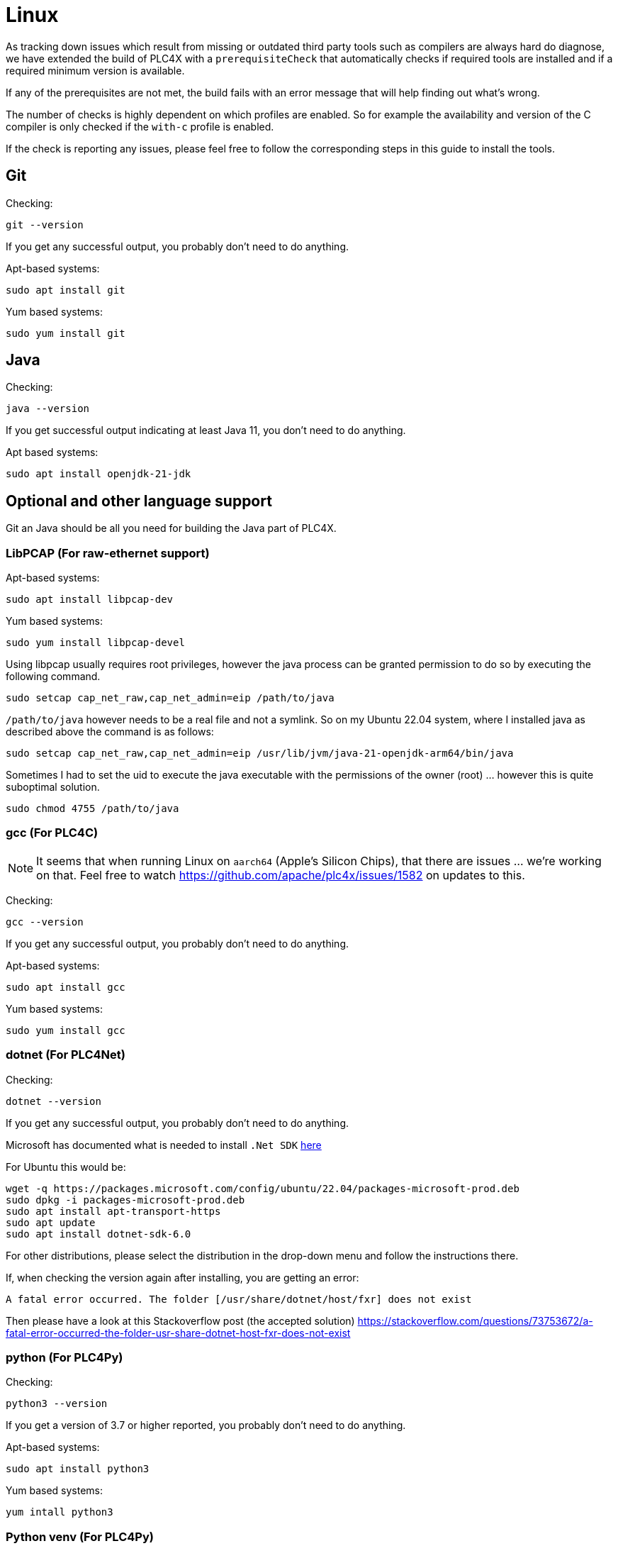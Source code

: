 //
//  Licensed to the Apache Software Foundation (ASF) under one or more
//  contributor license agreements.  See the NOTICE file distributed with
//  this work for additional information regarding copyright ownership.
//  The ASF licenses this file to You under the Apache License, Version 2.0
//  (the "License"); you may not use this file except in compliance with
//  the License.  You may obtain a copy of the License at
//
//      https://www.apache.org/licenses/LICENSE-2.0
//
//  Unless required by applicable law or agreed to in writing, software
//  distributed under the License is distributed on an "AS IS" BASIS,
//  WITHOUT WARRANTIES OR CONDITIONS OF ANY KIND, either express or implied.
//  See the License for the specific language governing permissions and
//  limitations under the License.
//

= Linux

As tracking down issues which result from missing or outdated third party tools such as compilers are always hard do diagnose, we have extended the build of PLC4X with a `prerequisiteCheck` that automatically checks if required tools are installed and if a required minimum version is available.

If any of the prerequisites are not met, the build fails with an error message that will help finding out what's wrong.

The number of checks is highly dependent on which profiles are enabled.
So for example the availability and version of the C compiler is only checked if the `with-c` profile is enabled.

If the check is reporting any issues, please feel free to follow the corresponding steps in this guide to install the tools.

== Git

Checking:

 git --version

If you get any successful output, you probably don't need to do anything.

Apt-based systems:

 sudo apt install git

Yum based systems:

 sudo yum install git

== Java

Checking:

 java --version

If you get successful output indicating at least Java 11, you don't need to do anything.

Apt based systems:

 sudo apt install openjdk-21-jdk

== Optional and other language support

Git an Java should be all you need for building the Java part of PLC4X.

=== LibPCAP (For raw-ethernet support)

Apt-based systems:

 sudo apt install libpcap-dev

Yum based systems:

 sudo yum install libpcap-devel

Using libpcap usually requires root privileges, however the java process can be granted permission to do so by executing the following command.

 sudo setcap cap_net_raw,cap_net_admin=eip /path/to/java

`/path/to/java` however needs to be a real file and not a symlink.
So on my Ubuntu 22.04 system, where I installed java as described above the command is as follows:

 sudo setcap cap_net_raw,cap_net_admin=eip /usr/lib/jvm/java-21-openjdk-arm64/bin/java

Sometimes I had to set the uid to execute the java executable with the permissions of the owner (root) ... however this is quite suboptimal solution.

 sudo chmod 4755 /path/to/java

=== gcc (For PLC4C)

NOTE: It seems that when running Linux on `aarch64` (Apple's Silicon Chips), that there are issues ... we're working on that. Feel free to watch https://github.com/apache/plc4x/issues/1582 on updates to this.

Checking:

 gcc --version

If you get any successful output, you probably don't need to do anything.

Apt-based systems:

 sudo apt install gcc

Yum based systems:

 sudo yum install gcc

=== dotnet (For PLC4Net)

Checking:

 dotnet --version

If you get any successful output, you probably don't need to do anything.

Microsoft has documented what is needed to install `.Net SDK` https://dotnet.microsoft.com/en-us/download[here]

For Ubuntu this would be:

 wget -q https://packages.microsoft.com/config/ubuntu/22.04/packages-microsoft-prod.deb
 sudo dpkg -i packages-microsoft-prod.deb
 sudo apt install apt-transport-https
 sudo apt update
 sudo apt install dotnet-sdk-6.0

For other distributions, please select the distribution in the drop-down menu and follow the instructions there.

If, when checking the version again after installing, you are getting an error:

 A fatal error occurred. The folder [/usr/share/dotnet/host/fxr] does not exist

Then please have a look at this Stackoverflow post (the accepted solution) https://stackoverflow.com/questions/73753672/a-fatal-error-occurred-the-folder-usr-share-dotnet-host-fxr-does-not-exist

=== python (For PLC4Py)

Checking:

 python3 --version

If you get a version of 3.7 or higher reported, you probably don't need to do anything.

Apt-based systems:

 sudo apt install python3

Yum based systems:

 yum intall python3

=== Python venv (For PLC4Py)

Checking:

 python3 -Im ensurepip

If you are getting anything else than a: `No module named ensurepip`, you're ok.
It seems that this manually needs to be installed on some systems.

Apt-based systems:

 sudo apt install python3-venv
